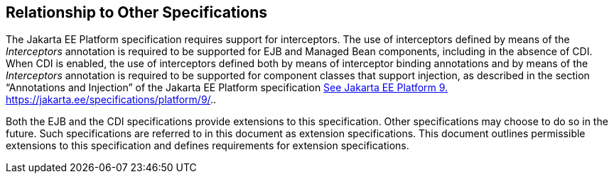 ////
*******************************************************************
* Copyright (c) 2019 Eclipse Foundation
*
* This specification document is made available under the terms
* of the Eclipse Foundation Specification License v1.0, which is
* available at https://www.eclipse.org/legal/efsl.php.
*******************************************************************
////

[[relationship_to_other_specifications]]
== Relationship to Other Specifications

The Jakarta EE Platform specification requires
support for interceptors. The use of interceptors defined by means of
the _Interceptors_ annotation is required to be supported for EJB and
Managed Bean components, including in the absence of CDI. When CDI is
enabled, the use of interceptors defined both by means of interceptor
binding annotations and by means of the _Interceptors_ annotation is
required to be supported for component classes that support injection,
as described in the section “Annotations and Injection” of the Jakarta EE
Platform specification link:intercept.html#a546[See Jakarta EE Platform 9.
https://jakarta.ee/specifications/platform/9/.].

Both the EJB and the CDI specifications
provide extensions to this specification. Other specifications may
choose to do so in the future. Such specifications are referred to in
this document as extension specifications. This document outlines
permissible extensions to this specification and defines requirements
for extension specifications.
